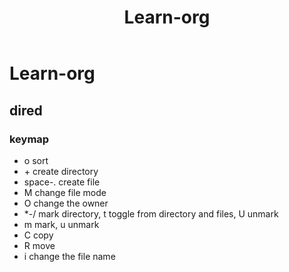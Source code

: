 #+TITLE: Learn-org
* Learn-org
** dired
*** keymap
- o sort
- + create directory
- space-. create file
- M change file mode
- O change the owner
- *-/ mark directory, t toggle from directory and files, U unmark
- m mark, u unmark
- C copy
- R move
- i change the file name
  


